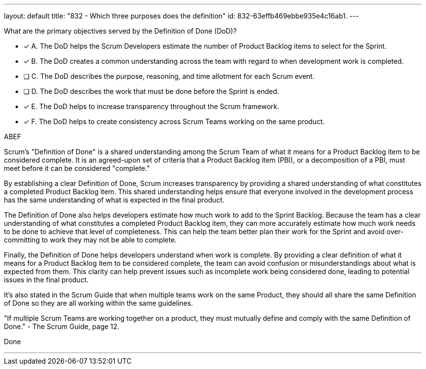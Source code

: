 ---
layout: default 
title: "832 - Which three purposes does the definition"
id: 832-63effb469ebbe935e4c16ab1.
---


[#question]


****

[#query]
--
What are the primary objectives served by the Definition of Done (DoD)?
--

[#list]
--
* [*] A. The DoD helps the Scrum Developers estimate the number of Product Backlog items to select for the Sprint.
* [*] B. The DoD creates a common understanding across the team with regard to when development work is completed.
* [ ] C. The DoD describes the purpose, reasoning, and time allotment for each Scrum event.
* [ ] D. The DoD describes the work that must be done before the Sprint is ended.
* [*] E. The DoD helps to increase transparency throughout the Scrum framework.
* [*] F. The DoD helps to create consistency across Scrum Teams working on the same product.

--
****

[#answer]
ABEF

[#explanation]
--
Scrum's "Definition of Done" is a shared understanding among the Scrum Team of what it means for a Product Backlog item to be considered complete. It is an agreed-upon set of criteria that a Product Backlog item (PBI), or a decomposition of a PBI, must meet before it can be considered "complete."

By establishing a clear Definition of Done, Scrum increases transparency by providing a shared understanding of what constitutes a completed Product Backlog item. This shared understanding helps ensure that everyone involved in the development process has the same understanding of what is expected in the final product.

The Definition of Done also helps developers estimate how much work to add to the Sprint Backlog. Because the team has a clear understanding of what constitutes a completed Product Backlog item, they can more accurately estimate how much work needs to be done to achieve that level of completeness. This can help the team better plan their work for the Sprint and avoid over-committing to work they may not be able to complete.

Finally, the Definition of Done helps developers understand when work is complete. By providing a clear definition of what it means for a Product Backlog item to be considered complete, the team can avoid confusion or misunderstandings about what is expected from them. This clarity can help prevent issues such as incomplete work being considered done, leading to potential issues in the final product.

It's also stated in the Scrum Guide that when multiple teams work on the same Product, they should all share the same Definition of Done so they are all working within the same guidelines.

"If multiple Scrum Teams are working together on a product, they must mutually define and comply with the same Definition of Done." - The Scrum Guide, page 12.


--

[#ka]
Done

'''
